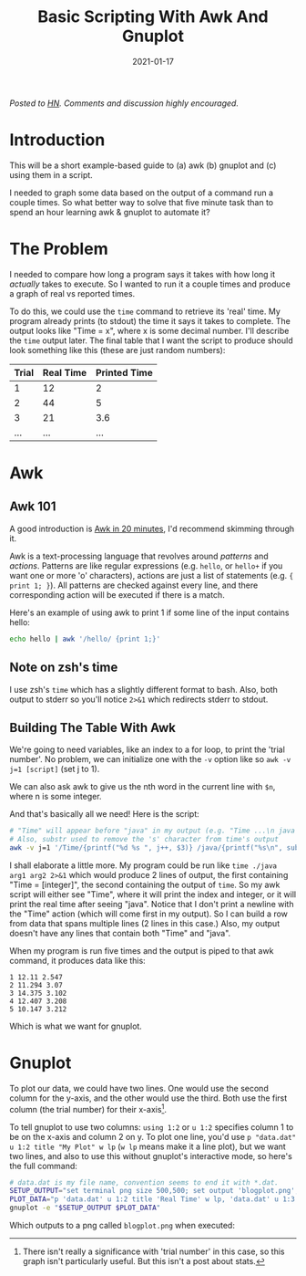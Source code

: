 #+TITLE: Basic Scripting With Awk And Gnuplot
#+DATE: 2021-01-17
#+TAGS[]: awk, gnuplot, bash, scripts
#+DRAFT: false
#+OPTIONS: toc:1

/Posted to [[https://news.ycombinator.com/item?id=25863846][HN]]. Comments and discussion highly encouraged./

* Introduction
This will be a short example-based guide to (a) awk (b) gnuplot and (c) using
them in a script.

I needed to graph some data based on the output of a command run a couple times.
So what better way to solve that five minute task than to spend an hour learning
awk & gnuplot to automate it?
* The Problem
I needed to compare how long a program says it takes with how long it /actually/
takes to execute. So I wanted to run it a couple times and produce a graph
of real vs reported times.

To do this, we could use the =time= command to retrieve its 'real' time. My program
already prints (to stdout) the time it says it takes to complete. The output looks like
"Time = x", where x is some decimal number. I'll describe the =time= output later.
The final table that I want the script to produce should look something like this
(these are just random numbers):

| Trial | Real Time | Printed Time |
|-------+-----------+--------------|
|     1 |        12 |            2 |
|     2 |        44 |            5 |
|     3 |        21 |          3.6 |
|    ... |        ... |           ... |
* Awk
** Awk 101
A good introduction is [[https://ferd.ca/awk-in-20-minutes.html][Awk in 20 minutes]], I'd recommend skimming through it.

Awk is a text-processing language that revolves around /patterns/ and /actions/.
Patterns are like regular expressions (e.g. =hello=, or =hello+= if you want one
or more 'o' characters), actions are just a list of statements (e.g. ={ print 1; }=).
All patterns are checked against every line, and there corresponding action
will be executed if there is a match.

Here's an example of using awk to print 1 if some line of the input contains hello:
#+BEGIN_SRC bash
echo hello | awk '/hello/ {print 1;}'
#+END_SRC
** Note on zsh's time
I use zsh's =time= which has a slightly different format to bash. Also, both output
to stderr so you'll notice ~2>&1~ which redirects stderr to stdout.
** Building The Table With Awk
We're going to need variables, like an index to a for loop, to print
the 'trial number'. No problem, we can initialize one with the =-v=
option like so =awk -v j=1 [script]= (set j to 1).

We can also ask awk to give us the nth word in the current line with
~$n~, where n is some integer.

And that's basically all we need! Here is the script:
#+BEGIN_SRC bash
# "Time" will appear before "java" in my output (e.g. "Time ...\n java ...\n Time ...\n ...").
# Also, substr used to remove the 's' character from time's output
awk -v j=1 '/Time/{printf("%d %s ", j++, $3)} /java/{printf("%s\n", substr($5, 1, length($5)-1))}'
#+END_SRC
I shall elaborate a little more.
My program could be run like ~time ./java arg1 arg2 2>&1~ which would produce 2 lines
of output, the first containing "Time = [integer]", the second containing the output
of ~time~. So my awk script will either see "Time", where it will
print the index and integer, or it will print the real time after seeing "java".
Notice that I don't print a newline with the "Time" action (which will come first
in my output). So I can build a row from data that spans multiple lines (2 lines in
this case.) Also, my output doesn't have any lines that contain both "Time" and "java".

When my program is run five times and the output is piped to that awk command, it produces
data like this:
#+BEGIN_SRC
1 12.11 2.547
2 11.294 3.07
3 14.375 3.102
4 12.407 3.208
5 10.147 3.212
#+END_SRC

Which is what we want for gnuplot.
* Gnuplot
To plot our data, we could have two lines. One would use the second column for the y-axis, and the other
would use the third. Both use the first column (the trial number) for their x-axis[fn:trial].

To tell gnuplot to use two columns: =using 1:2= or =u 1:2= specifies column 1 to be on the x-axis
and column 2 on y. To plot one line, you'd use =p "data.dat" u 1:2 title "My Plot" w lp= (=w lp= means
make it a line plot), but we want two lines, and also to use this without gnuplot's interactive mode, so
here's the full command:
#+BEGIN_SRC bash
# data.dat is my file name, convention seems to end it with *.dat.
SETUP_OUTPUT="set terminal png size 500,500; set output 'blogplot.png';"
PLOT_DATA="p 'data.dat' u 1:2 title 'Real Time' w lp, 'data.dat' u 1:3 title 'Printed Time' w lp"
gnuplot -e "$SETUP_OUTPUT $PLOT_DATA"
#+END_SRC

Which outputs to a png called =blogplot.png= when executed:
[[/img/blogplot.png]]

[fn:trial]
There isn't really a significance with 'trial number' in this case,
so this graph isn't particularly useful. But this isn't a post about stats.
